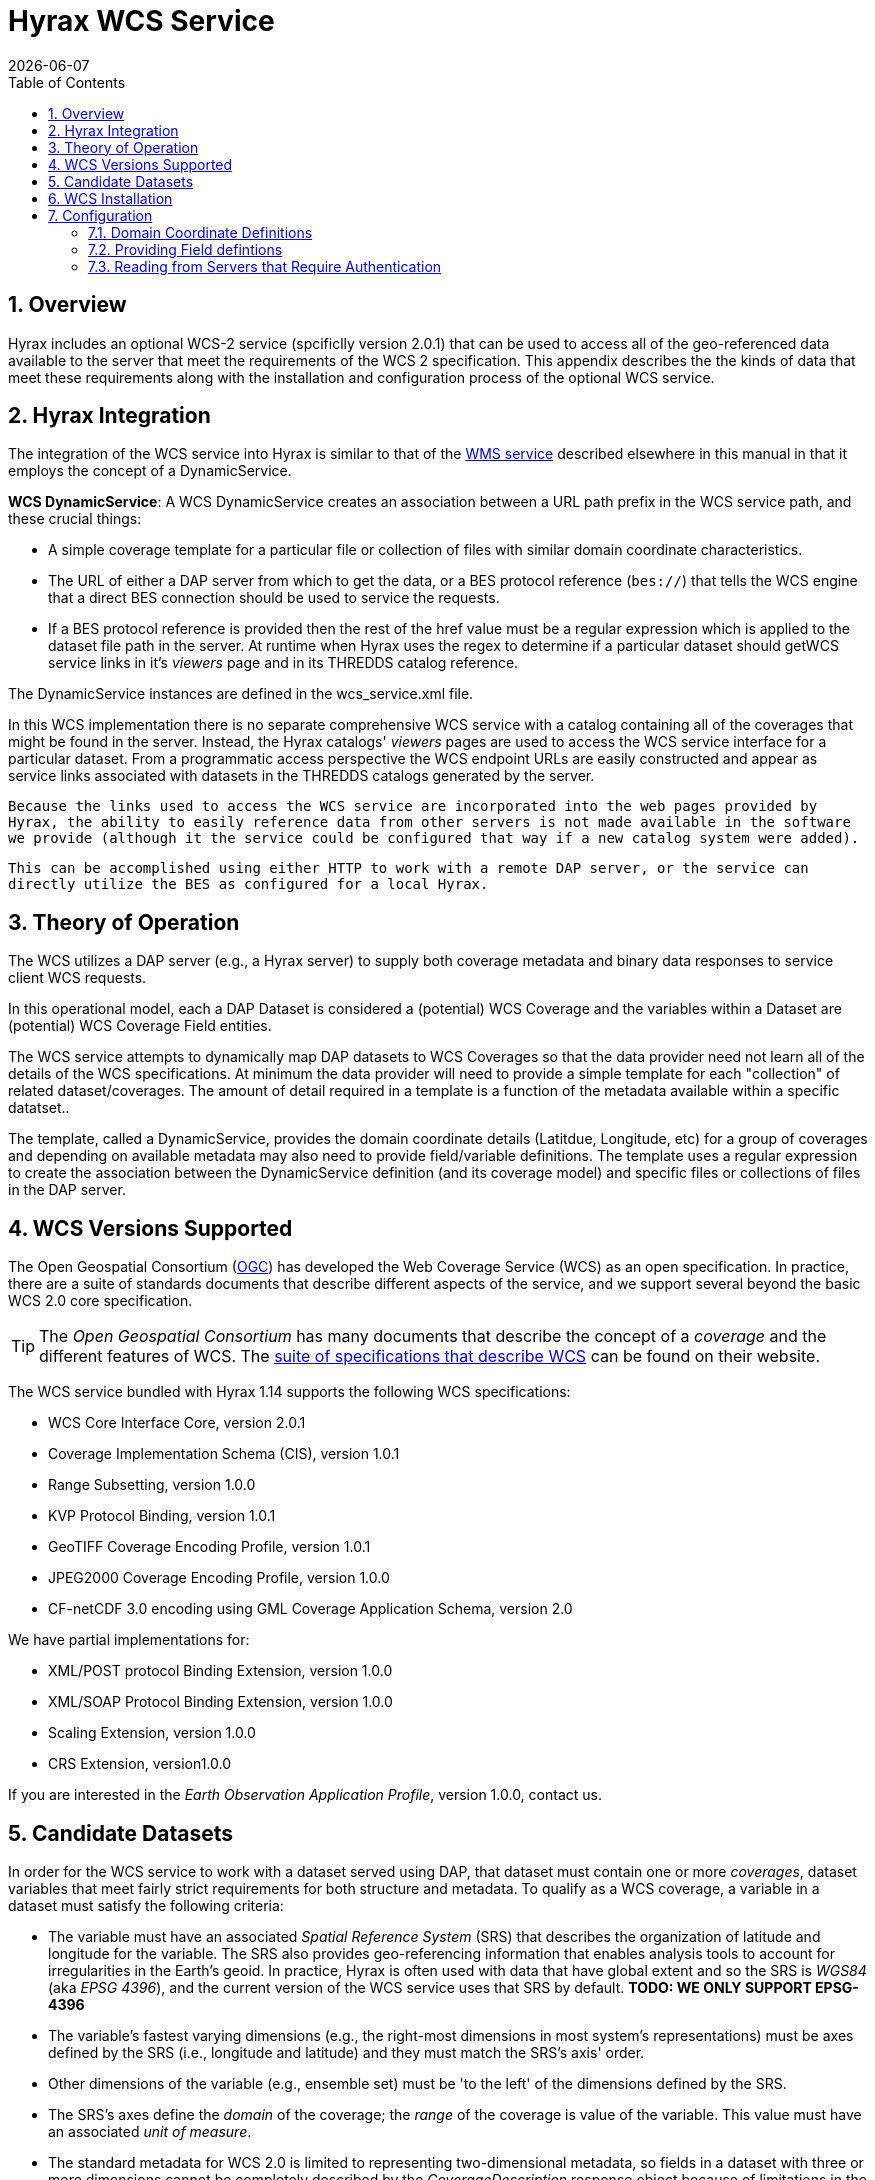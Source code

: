 = Hyrax WCS Service
:James Gallagher <jgallagher@opendap.org>:
{docdate}
:numbered:
:toc:

== Overview

Hyrax includes an optional WCS-2 service (spcificlly version 2.0.1)
that can be used to
access all of the geo-referenced data available to the server that
meet the requirements of the WCS 2 specification. This appendix
describes the the kinds of data that meet these requirements along
with the installation and configuration process of the optional WCS
service. 

== Hyrax Integration

The integration of the WCS service into Hyrax is similar to that of the
xref:WMS_Service[WMS service] described elsewhere in this manual in that it
employs the concept of a DynamicService.

*WCS DynamicService*: A WCS DynamicService creates an association between a
URL path prefix in the WCS service path, and these crucial things:

- A simple coverage template for a particular file or collection of files
with similar domain coordinate characteristics.
- The URL of either a DAP server from which to get the data, or a BES
protocol reference (``bes://``) that tells the WCS engine that a direct
BES connection should be used to service the requests.
- If a BES protocol reference is provided then the rest of the href value
must be a regular expression which is applied to the dataset file
path in the server. At runtime when Hyrax uses the regex to determine if
a particular dataset should getWCS service links in it's _viewers_ page
and in its THREDDS catalog reference.

The DynamicService instances are defined in the wcs_service.xml file.

In this WCS implementation there is no separate comprehensive
WCS service with a catalog containing all of the coverages that might
be found in the server. Instead, the Hyrax catalogs' _viewers_ pages are
used to access the WCS service interface for a particular dataset.
From a programmatic access perspective the WCS endpoint URLs are easily
constructed and appear as service links associated with datasets in
the THREDDS catalogs generated by the server.

``Because the links used to access the WCS service are incorporated into
the web pages provided by Hyrax, the ability to easily reference data
from other servers is not made available in the software we provide
(although it the service could be configured that way if a new catalog
system were added).``

``This can be accomplished using either HTTP to work
with a remote DAP server, or the service can directly utilize the BES
as configured for a local Hyrax.
``

== Theory of Operation

The WCS utilizes a DAP server (e.g., a Hyrax server) to supply both
coverage metadata and binary data responses to service client WCS
requests.

In this operational model, each a DAP Dataset is considered a
(potential) WCS Coverage and the variables within a Dataset are
(potential) WCS Coverage Field entities.

The WCS service attempts to dynamically map DAP datasets to WCS
Coverages so that the data provider need not learn all of the details
of the WCS specifications. At minimum the data provider will need to
provide a simple template for each "collection" of related
dataset/coverages. The amount of detail required in a template is
a function of the metadata available within a specific datatset..

The template, called a DynamicService, provides the
domain coordinate details (Latitdue, Longitude, etc) for a group of
coverages and depending on available metadata may also need to provide
field/variable definitions. The template uses a regular expression to
create the association between the DynamicService definition (and its
coverage model) and specific files or collections of files in the DAP
server.


== WCS Versions Supported

The Open Geospatial Consortium
(link:http://www.opengeospatial.org/[OGC]) has developed the Web
Coverage Service (WCS) as an open specification. In practice, there
are a suite of standards documents that describe different aspects of
the service, and we support several beyond the basic WCS 2.0 core specification.

TIP: The _Open Geospatial Consortium_ has many documents that describe
the concept of a _coverage_ and the different features of WCS. The
link:http://www.opengeospatial.org/standards/wcs[suite of
specifications that describe WCS] can be found on their website.

The WCS service bundled with Hyrax 1.14 supports the following WCS
specifications:

* WCS Core Interface Core, version 2.0.1
* Coverage Implementation Schema (CIS), version 1.0.1
* Range Subsetting, version 1.0.0
* KVP Protocol Binding, version 1.0.1


* GeoTIFF Coverage Encoding Profile, version 1.0.1
* JPEG2000 Coverage Encoding Profile, version 1.0.0
* CF-netCDF 3.0 encoding using GML Coverage Application Schema,
  version 2.0

We have partial implementations for:

* XML/POST protocol Binding Extension, version 1.0.0
* XML/SOAP Protocol Binding Extension, version 1.0.0
* Scaling Extension, version 1.0.0
* CRS Extension, version1.0.0

If you are interested in the _Earth Observation Application Profile_,
version 1.0.0, contact us.

== Candidate Datasets

In order for the WCS service to work with a dataset served using DAP,
that dataset must contain one or more _coverages_, dataset variables
that meet fairly strict requirements for both structure and metadata.
To qualify as a WCS coverage, a variable in a dataset must satisfy the
following criteria:

* The variable must have an associated _Spatial Reference System_
  (SRS) that describes the organization of latitude and longitude for
  the variable. The SRS also provides geo-referencing information that
  enables analysis tools to account for irregularities in the Earth's
  geoid. In practice, Hyrax is often used with data that have global
  extent and so the SRS is _WGS84_ (aka _EPSG 4396_), and the current
  version of the WCS service uses that SRS by default. *TODO: WE ONLY SUPPORT EPSG-4396*
  
* The variable's fastest varying dimensions (e.g., the right-most
  dimensions in most system's representations) must be axes defined by
  the SRS (i.e., longitude and latitude) and they must match the SRS's
  axis' order.

* Other dimensions of the variable (e.g., ensemble set) must be 'to
  the left' of the dimensions defined by the SRS.

* The SRS's axes define the _domain_ of the coverage; the _range_ of
  the coverage is value of the variable. This value must have an
  associated _unit of measure_.

* The standard metadata for WCS 2.0 is limited to representing
  two-dimensional metadata, so fields in a dataset with three or more
  dimensions cannot be completely described by the
  _CoverageDescription_ response object because of limitations in the
  GML (link:http://www.opengeospatial.org/standards/gml[Geography
  Markup Language]). WCS 2.1, on the other hand, uses the CIS 1.1
  (link:http://docs.opengeospatial.org/is/09-146r6/09-146r6.html[Coverage
  Implementation Schema] standard and is more expressive with respect
  to the coverage's domain.

WARNING: The above might be wrong and is probably missing stuff. If
so, fix; if not, remove this note.

== WCS Installation

The WCS 2 service comes bundled as part of Hyrax-1.14.0 and newer.
See the link:https://www.opendap.org/software/hyrax-data-server[Hyrax
download and installation page] and this guide for configuration
information.

Assuming that you have Hyrax installed and running on your local system
you should be able to quickly verify the WCS service is available by
pointing your browser at the default WCS endpoint
`http://localhost:8080/opendap/wcs` Which should return a browser
renderable HTML page of the _Capabilities_ document with a conspicuously
empty _Contents_
section.

image::../images/WCS-NoContents.png[]


== Configuration

Because WCS requires certain metadata to work (whereas DAP can
function with nothing more than a variable's name and type), our
service provides a way to use WCS with DAP datasets that natively lack
the required WCS metadata. We do this by creating mappings (DynamicService
instances) between collections of DAP datasets that have similar
domain coordinates and a WCS service for the resulting Coverages.
These relationships are expressed the _wcs_service.xml_ configuration
file, as a simple XML document.

.wcs_service.xml
[source,xml,linenums]
----
<WcsService>
    <WcsCatalog className="opendap.wcs.v2_0.DynamicServiceCatalog">

        <DynamicService          <!--1-->
                prefix="M2SDNXSLV"   <!--2-->
                name="MERRA-2 M2SDNXSLV WCS Service" <!--3-->
                href="bes://^/testbed-13/M2SDNXSLV\.5\.12\.4/.*$" <!--4-->
                srs="urn:ogc:def:crs:EPSG::4326" >  <!--5-->
            <DomainCoordinate
                name="time"
                dapID="time"
                size="1"
                units="Days since 1900-01-01T00:00:00.000Z"
                min="690"
                max="690" />
            <DomainCoordinate
                name="latitude"
                dapID="lat"
                size="361"
                units="deg"
                min="-90"
                max="90" />
            <DomainCoordinate
                name="longitude"
                dapID="lon"
                size="576"
                units="deg"
                min="-180"
                max="180" />
        </DynamicService>
    </WcsCatalog>
</WcsService>
----

<1> The _DynamicService_ creates a WCS by creating a link between DAP datasets
matching the regex and the WCS meta information provided in the DynamicService definition.
<1> *prefix*: This is a simple string used by the WcsCatalog implementation to
distinguish each DynamicService. Choosing a value that is in some way related to the
collection being serviced can be helpful to people if there are problems later.
<1> *name*: A human readable and meaningful name that will be used by the server when it
creates a link to the service in the _viewers_ page.
<1> *href*: The value of *href* controls which of two fundamental ways the DynamicService
will be used. One way utilizes the BES as the source of metadata and adata for the
WCS service and the other utilizes a remote Hyrax service for the role. To use a local
BES the value of the `href` variable must begin with `bes://` and must be followed by a
regular expression that is used by Hyrax to determine which DAP datasets will be associated
with this DynamicService. In the example above the `href` attribute is set like this:

    href="bes://^/testbed-13/M2SDNXSLV\.5\.12\.4/.*$"

+
This value tells the server use the BES directly and to assocaiate this WCS definition with any DAP dataset
whose local path name on the server matches the regular expression

    `^/testbed-13/M2SDNXSLV\.5\.12\.4/.*$`

+
Which can be read as _"Anything that starts with `/testbed-13/M2SDNXSLV.5.12.4/` "_

<5> *srs*:  The _srs_ attribute defines the expected SRS for the coverages associated with this
DynamicService. The SRS defines the axis labels, order, units and
minimum number of domain coordinate dimensions and will be used for any dataset
that does not contain an explicit SRS definition. Currently only _urn:ogc:def:crs:EPSG::4326_ is
supported.


NOTE: Currently the only supported SRS is `urn:ogc:def:crs:EPSG::4326`

==== Domain Coordinate Definitions
The Hyrax WCS relies on the DynamicService definition to be
responsible for identifying the specific variables in the DAP datasets that are to be used for the geo-referenced domain coordinates of the coverage.
The domain coordinates must appear in the order that they appear in the dimensions of the DAP dataset. They must also match the order of axes represented in the SRS. _If there is an unresolvable conflict then until a suitable SRS can be identified the DAP dataset cannot be served as a Coverage._ Many DAP datasets have variables with more than two dimensions: latitude, longitude, elevation, and time are frequently seen as domain coordinates in scientific data. These can be utilized in the WCS as long as the inner most (last) two dimensions are in agreement with the SRS.

Let's consider the DomainCoordinate definitions from the example above:

-----
<DomainCoordinate
    name="time"
    dapID="time"
    size="1"
    units="Days since 1900-01-01T00:00:00.000Z"
    min="690"
    max="690" />
<DomainCoordinate
    name="latitude"
    dapID="lat"
    size="361"
    units="deg"
    min="-90"
    max="90" />
<DomainCoordinate
    name="longitude"
    dapID="lon"
    size="576"
    units="deg"
    min="-180"
    max="180" />
-----

In our friend EPSG:4326 we know that the axis order is `latitude, longitude` and that's the order in the example. There is also an additional time coordinate which comes prior to the defintions for `latitude` and `longitude`.

Consider the `latitude` DomainCoordinate:
-----
<DomainCoordinate name="latitude" dapID="lat" size="361" units="deg" min="-90.0" max="90.0"/>
-----

This tells the service that the coordinate axis named `latitude` is bound to the DAP variable `lat`, that a default value for _size_ as 361 elements, the default _units_ are degrees "deg", the default minimum value is -90.0 and the default maximum value is 90.0. What this means is that when the DynamicService processes a DAP dataset into a coverage it will check the dataset's metadata for this tyoe of information. If any of these values can be determined from the dataset metadata then that value is used, otherwise the values expressed in the DOmainCoordinate definition are used.

Longitude and time are handled as latitude.

==== Providing Field defintions
Many DAP datasets either lack the metadata for determining which variables will make suitable coverages, or it may just not be in an expected form or location. In order to enable these datasets to be exposed via WCS we allow the definition of a field in the DynamicService. Consider the following DynamicService definition:
----
<DynamicService
        prefix="coads"
        name="COADS WCS Service"
        href="bes://^.*coads.*\.nc$"
        srs="urn:ogc:def:crs:EPSG::4326">

    <DomainCoordinate
        name="time"
        dapID="time"
        size="12"
        units="hour since 0000-01-01 00:00:00"
        min="366.0"
        max="8401.335"/>

    <DomainCoordinate
        name="latitude"
        dapID="COADSY"
        size="90"
        units="deg"
        min="-90"
        max="90" />

    <DomainCoordinate
        name="longitude"
        dapID="COADSX"
        size="180"
        units="deg"
        min="-180"
        max="180" />

    <field
        name="SST"
        dapID="SST"
        description="SEA SURFACE TEMPERATURE"
        units="Deg C"
        min="-9.99999979e+33"
        max="9.99999979e+33"/>

    <field
        name="AIRT"
        dapID="AIRT"
        description="AIR TEMPERATURE"
        units="DEG C"
        min="-9.99999979e+33"
        max="9.99999979e+33"/>

    <field
        name="UWND"
        dapID="UWND"
        description="ZONAL WIND"
        units="M/S"
        min="-9.99999979e+33"
        max="9.99999979e+33"/>

    <field
        name="VWND"
        dapID="VWND"
        description="MERIDIONAL WIND"
        units="M/S"
        min="-9.99999979e+33"
        max="9.99999979e+33"/>
</DynamicService>
----
Each DAP dataset in the variable is exposed as a WCS field and basic information is provided that is required by WCS.

NOTE: When creating filed defintions remember that WCS Field names must be valid https://stackoverflow.com/questions/1631396/what-is-an-xsncname-type-and-when-should-it-be-used[NCNAMEs] and that DAP variables do not have such a limitation. Characters like % or $ are not allowed in an NCNAME.





==== Reading from Servers that Require Authentication
TBD

